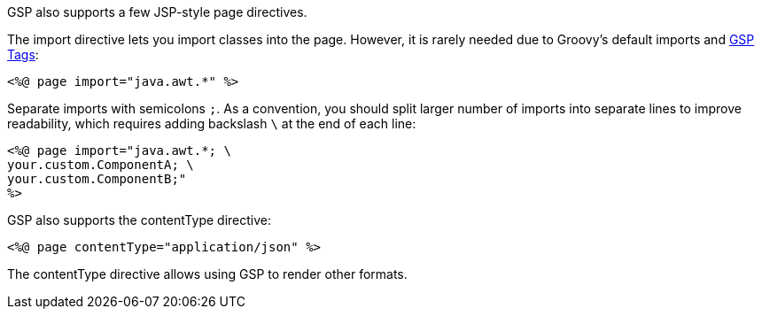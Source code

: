 GSP also supports a few JSP-style page directives.

The import directive lets you import classes into the page. However, it is rarely needed due to Groovy's default imports and xref:tags.adoc[GSP Tags]:

[,xml]
----
<%@ page import="java.awt.*" %>
----

Separate imports with semicolons `;`. As a convention, you should split larger number of imports into separate lines to improve readability, which requires adding backslash `\` at the end of each line:

[,xml]
----
<%@ page import="java.awt.*; \
your.custom.ComponentA; \
your.custom.ComponentB;"
%>
----

GSP also supports the contentType directive:

[,xml]
----
<%@ page contentType="application/json" %>
----

The contentType directive allows using GSP to render other formats.

